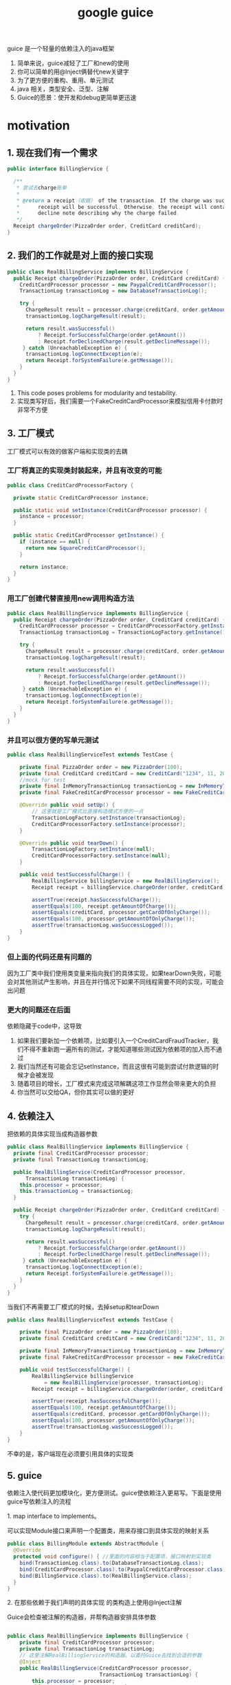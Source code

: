 #+title: google guice
guice 是一个轻量的依赖注入的java框架
1. 简单来说，guice减轻了工厂和new的使用
2. 你可以简单的用@Inject俩替代new关键字
3. 为了更方便的重构、重用、单元测试
4. java 相关，类型安全、泛型、注解
5. Guice的愿景：使开发和debug更简单更迅速

* motivation
** 1. 现在我们有一个需求
#+BEGIN_SRC java
  public interface BillingService {

    /**
     ,* 尝试去charge账单
     ,*
     ,* @return a receipt（收据） of the transaction. If the charge was successful, the
     ,*      receipt will be successful. Otherwise, the receipt will contain a
     ,*      decline note describing why the charge failed.
     ,*/
    Receipt chargeOrder(PizzaOrder order, CreditCard creditCard);
  }
#+END_SRC
** 2. 我们的工作就是对上面的接口实现
#+BEGIN_SRC java
  public class RealBillingService implements BillingService {
    public Receipt chargeOrder(PizzaOrder order, CreditCard creditCard) {
      CreditCardProcessor processor = new PaypalCreditCardProcessor();
      TransactionLog transactionLog = new DatabaseTransactionLog();

      try {
        ChargeResult result = processor.charge(creditCard, order.getAmount());
        transactionLog.logChargeResult(result);

        return result.wasSuccessful()
            ? Receipt.forSuccessfulCharge(order.getAmount())
            : Receipt.forDeclinedCharge(result.getDeclineMessage());
       } catch (UnreachableException e) {
        transactionLog.logConnectException(e);
        return Receipt.forSystemFailure(e.getMessage());
      }
    }
  }
#+END_SRC
1. This code poses problems for modularity and testability.
2. 实现类写好后，我们需要一个FakeCreditCardProcessor来模拟信用卡付款时非常不方便
** 3. 工厂模式
工厂模式可以有效的做客户端和实现类的去耦
*** 工厂将真正的实现类封装起来，并且有改变的可能
#+BEGIN_SRC java
  public class CreditCardProcessorFactory {

    private static CreditCardProcessor instance;

    public static void setInstance(CreditCardProcessor processor) {
      instance = processor;
    }

    public static CreditCardProcessor getInstance() {
      if (instance == null) {
        return new SquareCreditCardProcessor();
      }

      return instance;
    }
  }
#+END_SRC
*** 用工厂创建代替直接用new调用构造方法
#+BEGIN_SRC java
  public class RealBillingService implements BillingService {
    public Receipt chargeOrder(PizzaOrder order, CreditCard creditCard) {
      CreditCardProcessor processor = CreditCardProcessorFactory.getInstance();
      TransactionLog transactionLog = TransactionLogFactory.getInstance();

      try {
        ChargeResult result = processor.charge(creditCard, order.getAmount());
        transactionLog.logChargeResult(result);

        return result.wasSuccessful()
            ? Receipt.forSuccessfulCharge(order.getAmount())
            : Receipt.forDeclinedCharge(result.getDeclineMessage());
       } catch (UnreachableException e) {
        transactionLog.logConnectException(e);
        return Receipt.forSystemFailure(e.getMessage());
      }
    }
  }
#+END_SRC
*** 并且可以很方便的写单元测试
#+BEGIN_SRC java
  public class RealBillingServiceTest extends TestCase {

      private final PizzaOrder order = new PizzaOrder(100);
      private final CreditCard creditCard = new CreditCard("1234", 11, 2010);
      //mock for test
      private final InMemoryTransactionLog transactionLog = new InMemoryTransactionLog();
      private final FakeCreditCardProcessor processor = new FakeCreditCardProcessor();

      @Override public void setUp() {
          // 这里就是工厂模式比直接构造模式方便的一点
          TransactionLogFactory.setInstance(transactionLog);
          CreditCardProcessorFactory.setInstance(processor);
      }

      @Override public void tearDown() {
          TransactionLogFactory.setInstance(null);
          CreditCardProcessorFactory.setInstance(null);
      }

      public void testSuccessfulCharge() {
          RealBillingService billingService = new RealBillingService();
          Receipt receipt = billingService.chargeOrder(order, creditCard);

          assertTrue(receipt.hasSuccessfulCharge());
          assertEquals(100, receipt.getAmountOfCharge());
          assertEquals(creditCard, processor.getCardOfOnlyCharge());
          assertEquals(100, processor.getAmountOfOnlyCharge());
          assertTrue(transactionLog.wasSuccessLogged());
      }
  }
#+END_SRC
*** 但上面的代码还是有问题的
因为工厂类中我们使用类变量来指向我们的具体实现，如果tearDown失败，可能会对其他测试产生影响，并且在并行情况下如果不同线程需要不同的实现，可能会出问题
*** 更大的问题还在后面
 依赖隐藏于code中，这导致
1. 如果我们要新加一个依赖项，比如要引入一个CreditCardFraudTracker，我们不得不重新跑一遍所有的测试，才能知道哪些测试因为依赖项的加入而不通过
2. 我们当然还有可能会忘记setInstance，而且这很有可能到尝试付款逻辑的时候才会被发现
3. 随着项目的增长，工厂模式来完成这项解耦这项工作显然会带来更大的负担
4. 你当然可以交给QA，但你其实可以做的更好
** 4. 依赖注入
**** 把依赖的具体实现当成构造器参数
#+BEGIN_SRC java
  public class RealBillingService implements BillingService {
    private final CreditCardProcessor processor;
    private final TransactionLog transactionLog;

    public RealBillingService(CreditCardProcessor processor,
        TransactionLog transactionLog) {
      this.processor = processor;
      this.transactionLog = transactionLog;
    }

    public Receipt chargeOrder(PizzaOrder order, CreditCard creditCard) {
      try {
        ChargeResult result = processor.charge(creditCard, order.getAmount());
        transactionLog.logChargeResult(result);

        return result.wasSuccessful()
            ? Receipt.forSuccessfulCharge(order.getAmount())
            : Receipt.forDeclinedCharge(result.getDeclineMessage());
       } catch (UnreachableException e) {
        transactionLog.logConnectException(e);
        return Receipt.forSystemFailure(e.getMessage());
      }
    }
  }
#+END_SRC
**** 当我们不再需要工厂模式的时候，去掉setup和tearDown
#+BEGIN_SRC java
  public class RealBillingServiceTest extends TestCase {

      private final PizzaOrder order = new PizzaOrder(100);
      private final CreditCard creditCard = new CreditCard("1234", 11, 2010);

      private final InMemoryTransactionLog transactionLog = new InMemoryTransactionLog();
      private final FakeCreditCardProcessor processor = new FakeCreditCardProcessor();

      public void testSuccessfulCharge() {
          RealBillingService billingService
              = new RealBillingService(processor, transactionLog);
          Receipt receipt = billingService.chargeOrder(order, creditCard);

          assertTrue(receipt.hasSuccessfulCharge());
          assertEquals(100, receipt.getAmountOfCharge());
          assertEquals(creditCard, processor.getCardOfOnlyCharge());
          assertEquals(100, processor.getAmountOfOnlyCharge());
          assertTrue(transactionLog.wasSuccessLogged());
      }
  }
#+END_SRC
不幸的是，客户端现在必须要引用具体的实现类
** 5. guice
依赖注入使代码更加模块化，更方便测试。guice使依赖注入更易写。下面是使用guice写依赖注入的流程
**** 1. map interface to implements。
可以实现Module接口来声明一个配置类，用来存接口到具体实现的映射关系
#+BEGIN_SRC java
  public class BillingModule extends AbstractModule {
    @Override
    protected void configure() { //里面的内容相当于配置项，接口映射到实现类
      bind(TransactionLog.class).to(DatabaseTransactionLog.class);
      bind(CreditCardProcessor.class).to(PaypalCreditCardProcessor.class);
      bind(BillingService.class).to(RealBillingService.class);
    }
  }
#+END_SRC
**** 2. 在那些依赖于我们声明的具体实现 的类构造上使用@Inject注解
Guice会检查被注解的构造器，并帮构造器安排具体参数
#+BEGIN_SRC java

  public class RealBillingService implements BillingService {
      private final CreditCardProcessor processor;
      private final TransactionLog transactionLog;
      // 这里注解RealBillingService的构造器。以委托Guice去找到合适的参数
      @Inject
      public RealBillingService(CreditCardProcessor processor,
                                TransactionLog transactionLog) {
          this.processor = processor;
          this.transactionLog = transactionLog;
      }

      public Receipt chargeOrder(PizzaOrder order, CreditCard creditCard) {
          try {
              ChargeResult result = processor.charge(creditCard, order.getAmount());
              transactionLog.logChargeResult(result);

              return result.wasSuccessful()
                  ? Receipt.forSuccessfulCharge(order.getAmount())
                  : Receipt.forDeclinedCharge(result.getDeclineMessage());
          } catch (UnreachableException e) {
              transactionLog.logConnectException(e);
              return Receipt.forSystemFailure(e.getMessage());
          }
      }
#+END_SRC
**** 3. 最后我们将一切打包在Injector中
#+BEGIN_SRC java
  public static void main(String[] args) {
      Injector injector = Guice.createInjector(new BillingModule());
      // 我们在这里获得BillingService的具体实现，
      // 而具体实现也是有依赖的，通过注解构造器和配置类的配合，帮助具体实现也找到它的正确依赖
      BillingService billingService = injector.getInstance(BillingService.class);
      ...
    }
#+END_SRC
* core Guice concepts
1. @Injuect constructor
2. Guice modules

